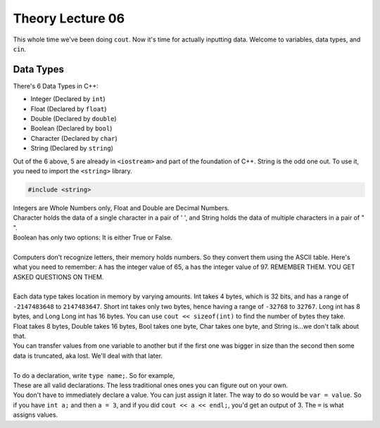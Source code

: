 .. _s1-pft-l06:

Theory Lecture 06
-----------------

| This whole time we've been doing ``cout``. Now it's time for actually inputting data. Welcome to variables, data types, and ``cin``.

.. _s1-t004:

Data Types
^^^^^^^^^^

| There's 6 Data Types in C++:
*    Integer (Declared by ``int``)
*    Float (Declared by ``float``)
*    Double (Declared by ``double``)
*    Boolean (Declared by ``bool``)
*    Character (Declared by ``char``)
*    String (Declared by ``string``)
| Out of the 6 above, 5 are already in ``<iostream>`` and part of the foundation of C++. String is the odd one out. To use it, you need to import the ``<string>`` library.

.. code-block:: c++

	#include <string>

| Integers are Whole Numbers only, Float and Double are Decimal Numbers.
| Character holds the data of a single character in a pair of ' ', and String holds the data of multiple characters in a pair of " ".
| Boolean has only two options: It is either True or False.
|
| Computers don't recognize letters, their memory holds numbers. So they convert them using the ASCII table. Here's what you need to remember: ``A`` has the integer value of 65, ``a`` has the integer value of 97. REMEMBER THEM. YOU GET ASKED QUESTIONS ON THEM.
| 
| Each data type takes location in memory by varying amounts. Int takes 4 bytes, which is 32 bits, and has a range of ``-2147483648`` to ``2147483647``. Short int takes only two bytes, hence having a range of ``-32768`` to ``32767``. Long int has 8 bytes, and Long Long int has 16 bytes. You can use ``cout << sizeof(int)`` to find the number of bytes they take.
| Float takes 8 bytes, Double takes 16 bytes, Bool takes one byte, Char takes one byte, and String is...we don't talk about that.
| You can transfer values from one variable to another but if the first one was bigger in size than the second then some data is truncated, aka lost. We'll deal with that later.
|
| To do a declaration, write ``type name;``. So for example,

.. code-block:: c++
   :linenos:

	int a;
	float num;
	string a, b, c;
	int a = 2;
	float num1 = 2;
	float num2 = 3.5;
	char c = 'p';
	string name = "John Cena";
	int x = y = z = 4;

| These are all valid declarations. The less traditional ones ones you can figure out on your own.
| You don't have to immediately declare a value. You can just assign it later. The way to do so would be ``var = value``. So if you have ``int a;`` and then ``a = 3``, and if you did ``cout << a << endl;``, you'd get an output of 3. The ``=`` is what assigns values.

